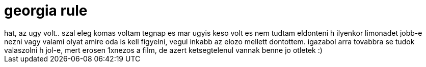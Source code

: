 = georgia rule

:slug: georgia_rule
:category: film
:tags: hu
:date: 2007-11-19T20:12:00Z
++++
hat, az ugy volt.. szal eleg komas voltam tegnap es mar ugyis keso volt es nem tudtam eldonteni h ilyenkor limonadet jobb-e nezni vagy valami olyat amire oda is kell figyelni, vegul inkabb az elozo mellett dontottem. igazabol arra tovabbra se tudok valaszolni h jol-e, mert erosen 1xnezos a film, de azert ketsegtelenul vannak benne jo otletek :)
++++
